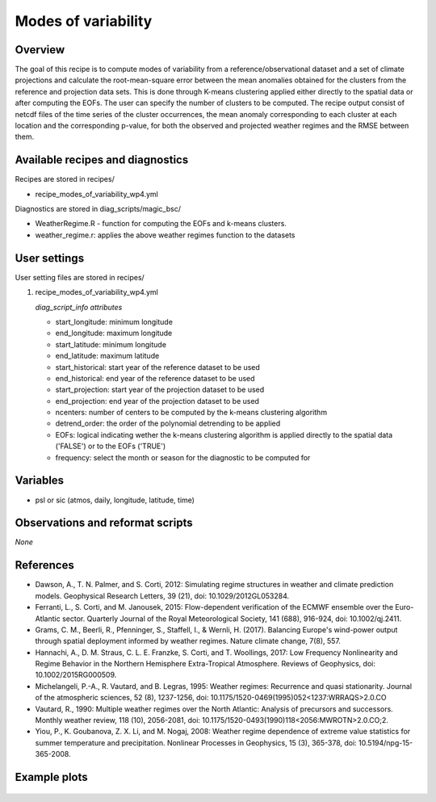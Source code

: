 .. _recipes_modes_of_variability:

Modes of variability
====================================================

Overview
--------

The goal of this recipe is to compute modes of variability from a reference/observational dataset and a set of climate projections and calculate the root-mean-square error between the mean anomalies obtained for the clusters from the reference and projection data sets. This is done through K-means clustering applied either directly to the spatial data or after computing the EOFs. The user can specify the number of clusters to be computed. The recipe output consist of netcdf files of the time series of the cluster occurrences, the mean anomaly corresponding to each cluster at each location and the corresponding p-value, for both the observed and projected weather regimes and the RMSE between them. 
 

Available recipes and diagnostics
-----------------------------------

Recipes are stored in recipes/

* recipe_modes_of_variability_wp4.yml


Diagnostics are stored in diag_scripts/magic_bsc/

* WeatherRegime.R - function for computing the EOFs and k-means clusters.

* weather_regime.r: applies the above weather regimes function to the datasets 



User settings
-------------

User setting files are stored in recipes/

#. recipe_modes_of_variability_wp4.yml

   *diag_script_info attributes*

   * start_longitude: minimum longitude
   * end_longitude: maximum longitude
   * start_latitude: minimum longitude
   * end_latitude: maximum latitude
   * start_historical: start year of the reference dataset to be used
   * end_historical: end year of the reference dataset to be used
   * start_projection: start year of the projection dataset to be used
   * end_projection: end year of the projection dataset to be used
   * ncenters: number of centers to be computed by the k-means clustering algorithm
   * detrend_order: the order of the polynomial detrending to be applied
   * EOFs: logical indicating wether the k-means clustering algorithm is applied directly to the spatial data ('FALSE') or to the EOFs ('TRUE')
   * frequency: select the month or season for the diagnostic to be computed for


Variables
---------

* psl or sic (atmos, daily, longitude, latitude, time)


Observations and reformat scripts
---------------------------------

*None*

References
----------

* Dawson, A., T. N. Palmer, and S. Corti, 2012: Simulating regime structures in weather and climate prediction models. Geophysical Research Letters, 39 (21), doi: 10.1029/2012GL053284.

* Ferranti, L., S. Corti, and M. Janousek, 2015: Flow-dependent verification of the ECMWF ensemble over the Euro-Atlantic sector. Quarterly Journal of the Royal Meteorological Society, 141 (688), 916-924, doi: 10.1002/qj.2411.

* Grams, C. M., Beerli, R., Pfenninger, S., Staffell, I., & Wernli, H. (2017). Balancing Europe's wind-power output through spatial deployment informed by weather regimes. Nature climate change, 7(8), 557.

* Hannachi, A., D. M. Straus, C. L. E. Franzke, S. Corti, and T. Woollings, 2017: Low Frequency Nonlinearity and Regime Behavior in the Northern Hemisphere Extra-Tropical Atmosphere. Reviews of Geophysics, doi: 10.1002/2015RG000509.

* Michelangeli, P.-A., R. Vautard, and B. Legras, 1995: Weather regimes: Recurrence and quasi stationarity. Journal of the atmospheric sciences, 52 (8), 1237-1256, doi: 10.1175/1520-0469(1995)052<1237:WRRAQS>2.0.CO

* Vautard, R., 1990: Multiple weather regimes over the North Atlantic: Analysis of precursors and successors. Monthly weather review, 118 (10), 2056-2081, doi: 10.1175/1520-0493(1990)118<2056:MWROTN>2.0.CO;2.

* Yiou, P., K. Goubanova, Z. X. Li, and M. Nogaj, 2008: Weather regime dependence of extreme value statistics for summer temperature and precipitation. Nonlinear Processes in Geophysics, 15 (3), 365-378, doi: 10.5194/npg-15-365-2008.




Example plots
-------------

.. _fig_modesofvar:
.. figure::  /recipes/figures/modes_of_variability/DJF-psl_observed_regimes.png
   :align:   center
   :width:   14cm




